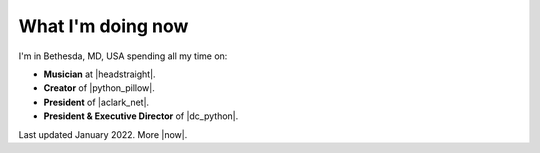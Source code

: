 What I'm doing now
==================

I'm in Bethesda, MD, USA spending all my time on:

- **Musician** at |headstraight|.
- **Creator** of |python_pillow|.
- **President** of |aclark_net|.
- **President & Executive Director** of |dc_python|.

Last updated January 2022. More |now|.

.. https://stackoverflow.com/a/11718325/185820

.. |headstraight| raw:: html

    <a href="http://headstraightband.com" target="_blank">Headstraight</a>

.. |aclark_net| raw:: html

    <a href="https://aclark.net" target="_blank">ACLARK.NET, LLC</a> 

.. |python_pillow| raw:: html

    <a href="https://python-pillow.org" target="_blank">Python Pillow</a>

.. |dc_python| raw:: html

    <a href="https://dcpython.org" target="_blank">DC Python</a>

.. |now| raw:: html

    <a href="https://nownownow.com" target="_blank">sites with a now page</a>
